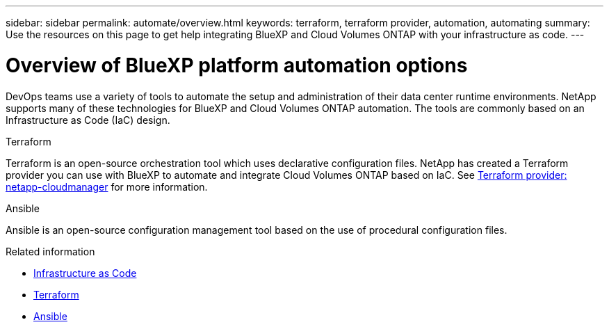 ---
sidebar: sidebar
permalink: automate/overview.html
keywords: terraform, terraform provider, automation, automating
summary: Use the resources on this page to get help integrating BlueXP and Cloud Volumes ONTAP with your infrastructure as code.
---

= Overview of BlueXP platform automation options
:hardbreaks:
:nofooter:
:icons: font
:linkattrs:
:imagesdir: ./media/

[.lead]
DevOps teams use a variety of tools to automate the setup and administration of their data center runtime environments. NetApp supports many of these technologies for BlueXP and Cloud Volumes ONTAP automation. The tools are commonly based on an Infrastructure as Code (IaC) design.

.Terraform

Terraform is an open-source orchestration tool which uses declarative configuration files. NetApp has created a Terraform provider you can use with BlueXP to automate and integrate Cloud Volumes ONTAP based on IaC. See https://registry.terraform.io/providers/NetApp/netapp-cloudmanager/latest[Terraform provider: netapp-cloudmanager^] for more information.

.Ansible

Ansible is an open-source configuration management tool based on the use of procedural configuration files.

.Related information

* https://www.netapp.com/us/info/what-is-infrastructure-as-code-iac.aspx[Infrastructure as Code^]
* https://www.terraform.io[Terraform^]
* https://www.ansible.com[Ansible^]
